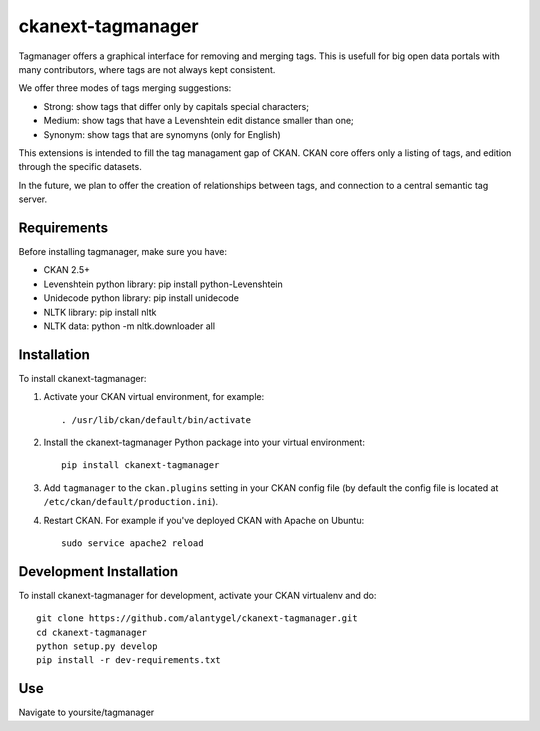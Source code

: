 ckanext-tagmanager
=============

Tagmanager offers a graphical interface for removing and merging tags. This is usefull for big open data portals with many contributors, where tags are not always kept consistent.

We offer three modes of tags merging suggestions:

- Strong: show tags that differ only by capitals special characters;
- Medium: show tags that have a Levenshtein edit distance smaller than one;
- Synonym: show tags that are synomyns (only for English)

This extensions is intended to fill the tag managament gap of CKAN. CKAN core offers only a listing of tags, and edition through the specific datasets.

In the future, we plan to offer the creation of relationships between tags, and connection to a central semantic tag server.

Requirements
------------

Before installing tagmanager, make sure you have:

* CKAN 2.5+
* Levenshtein python library: pip install python-Levenshtein
* Unidecode python library: pip install unidecode
* NLTK library: pip install nltk
* NLTK data: python -m nltk.downloader all


Installation
------------

To install ckanext-tagmanager:

1. Activate your CKAN virtual environment, for example::

     . /usr/lib/ckan/default/bin/activate

2. Install the ckanext-tagmanager Python package into your virtual environment::

     pip install ckanext-tagmanager

3. Add ``tagmanager`` to the ``ckan.plugins`` setting in your CKAN
   config file (by default the config file is located at
   ``/etc/ckan/default/production.ini``).

4. Restart CKAN. For example if you've deployed CKAN with Apache on Ubuntu::

     sudo service apache2 reload

Development Installation
------------------------

To install ckanext-tagmanager for development, activate your CKAN virtualenv and
do::

    git clone https://github.com/alantygel/ckanext-tagmanager.git
    cd ckanext-tagmanager
    python setup.py develop
    pip install -r dev-requirements.txt

Use
---------------------

Navigate to yoursite/tagmanager
